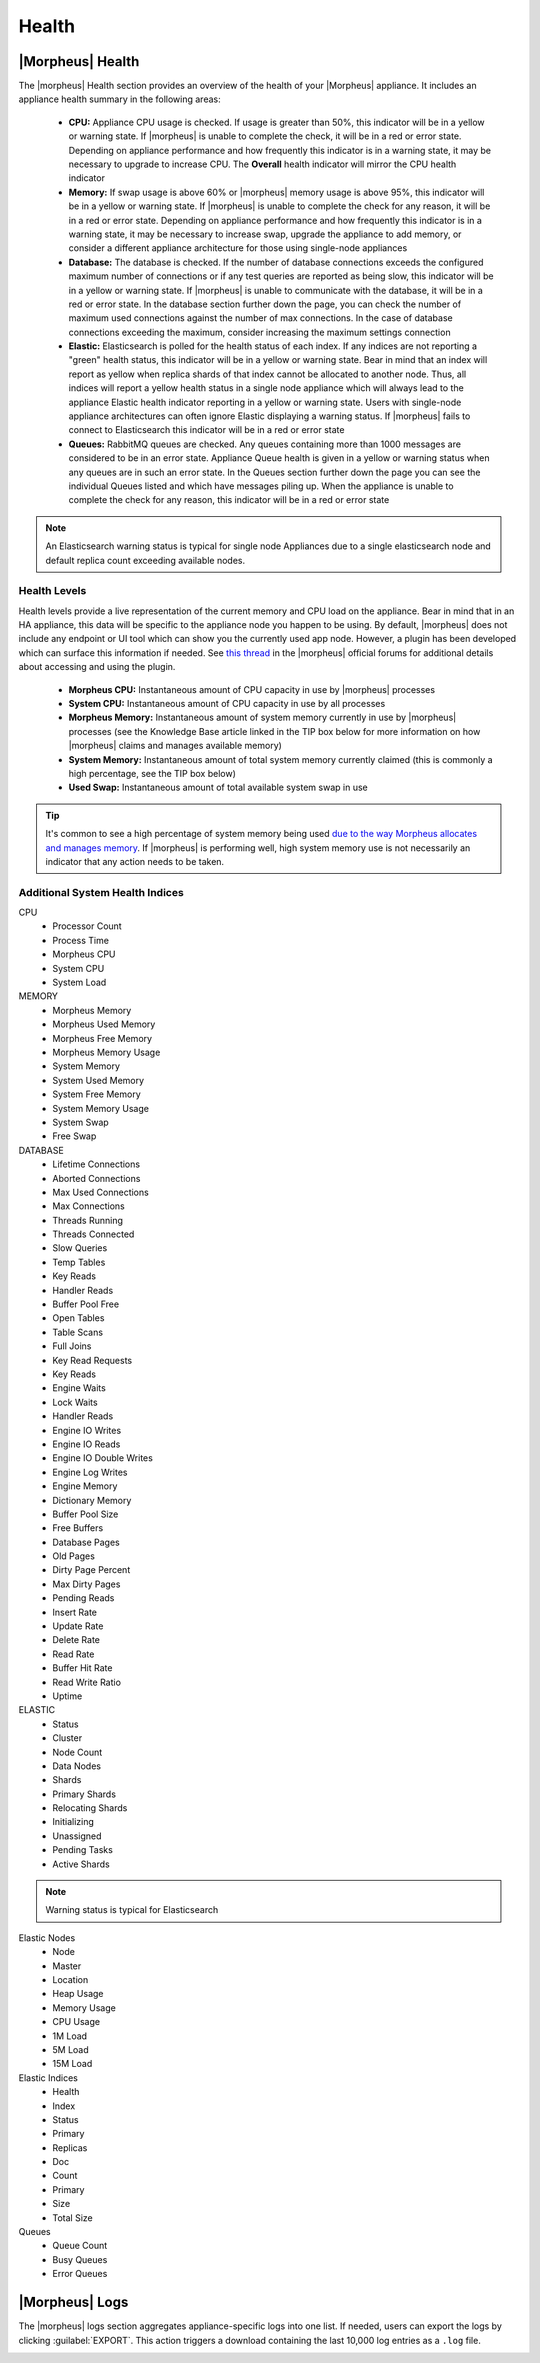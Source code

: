 Health
======

|Morpheus| Health
------------------

.. image:: /images/administration/health/morpheusHealth500.png

The |morpheus| Health section provides an overview of the health of your |Morpheus| appliance. It includes an appliance health summary in the following areas:

  - **CPU:** Appliance CPU usage is checked. If usage is greater than 50%, this indicator will be in a yellow or warning state. If |morpheus| is unable to complete the check, it will be in a red or error state. Depending on appliance performance and how frequently this indicator is in a warning state, it may be necessary to upgrade to increase CPU. The **Overall** health indicator will mirror the CPU health indicator
  - **Memory:** If swap usage is above 60% or |morpheus| memory usage is above 95%, this indicator will be in a yellow or warning state. If |morpheus| is unable to complete the check for any reason, it will be in a red or error state. Depending on appliance performance and how frequently this indicator is in a warning state, it may be necessary to increase swap, upgrade the appliance to add memory, or consider a different appliance architecture for those using single-node appliances
  - **Database:** The database is checked. If the number of database connections exceeds the configured maximum number of connections or if any test queries are reported as being slow, this indicator will be in a yellow or warning state. If |morpheus| is unable to communicate with the database, it will be in a red or error state. In the database section further down the page, you can check the number of maximum used connections against the number of max connections. In the case of database connections exceeding the maximum, consider increasing the maximum settings connection
  - **Elastic:** Elasticsearch is polled for the health status of each index. If any indices are not reporting a "green" health status, this indicator will be in a yellow or warning state. Bear in mind that an index will report as yellow when replica shards of that index cannot be allocated to another node. Thus, all indices will report a yellow health status in a single node appliance which will always lead to the appliance Elastic health indicator reporting in a yellow or warning state. Users with single-node appliance architectures can often ignore Elastic displaying a warning status. If |morpheus| fails to connect to Elasticsearch this indicator will be in a red or error state
  - **Queues:** RabbitMQ queues are checked. Any queues containing more than 1000 messages are considered to be in an error state. Appliance Queue health is given in a yellow or warning status when any queues are in such an error state. In the Queues section further down the page you can see the individual Queues listed and which have messages piling up. When the appliance is unable to complete the check for any reason, this indicator will be in a red or error state

.. NOTE:: An Elasticsearch warning status is typical for single node Appliances due to a single elasticsearch node and default replica count exceeding available nodes.

Health Levels
^^^^^^^^^^^^^

Health levels provide a live representation of the current memory and CPU load on the appliance. Bear in mind that in an HA appliance, this data will be specific to the appliance node you happen to be using. By default, |morpheus| does not include any endpoint or UI tool which can show you the currently used app node. However, a plugin has been developed which can surface this information if needed. See `this thread <https://discuss.morpheusdata.com/t/custom-ping-endpoint-via-morpheus-plugin/389>`_ in the |morpheus| official forums for additional details about accessing and using the plugin.

  - **Morpheus CPU:** Instantaneous amount of CPU capacity in use by |morpheus| processes
  - **System CPU:** Instantaneous amount of CPU capacity in use by all processes
  - **Morpheus Memory:** Instantaneous amount of system memory currently in use by |morpheus| processes (see the Knowledge Base article linked in the TIP box below for more information on how |morpheus| claims and manages available memory)
  - **System Memory:** Instantaneous amount of total system memory currently claimed (this is commonly a high percentage, see the TIP box below)
  - **Used Swap:** Instantaneous amount of total available system swap in use

.. TIP:: It's common to see a high percentage of system memory being used `due to the way Morpheus allocates and manages memory <https://support.morpheusdata.com/s/article/How-does-Morpheus-manage-the-memory-it-uses?language=en_US>`_. If |morpheus| is performing well, high system memory use is not necessarily an indicator that any action needs to be taken.

Additional System Health Indices
^^^^^^^^^^^^^^^^^^^^^^^^^^^^^^^^

CPU
  - Processor Count
  - Process Time
  - Morpheus CPU
  - System CPU
  - System Load

MEMORY
  - Morpheus Memory
  - Morpheus Used Memory
  - Morpheus Free Memory
  - Morpheus Memory Usage
  - System Memory
  - System Used Memory
  - System Free Memory
  - System Memory Usage
  - System Swap
  - Free Swap

DATABASE
  - Lifetime Connections
  - Aborted Connections
  - Max Used Connections
  - Max Connections
  - Threads Running
  - Threads Connected
  - Slow Queries
  - Temp Tables
  - Key Reads
  - Handler Reads
  - Buffer Pool Free
  - Open Tables
  - Table Scans
  - Full Joins
  - Key Read Requests
  - Key Reads
  - Engine Waits
  - Lock Waits
  - Handler Reads
  - Engine IO Writes
  - Engine IO Reads
  - Engine IO Double Writes
  - Engine Log Writes
  - Engine Memory
  - Dictionary Memory
  - Buffer Pool Size
  - Free Buffers
  - Database Pages
  - Old Pages
  - Dirty Page Percent
  - Max Dirty Pages
  - Pending Reads
  - Insert Rate
  - Update Rate
  - Delete Rate
  - Read Rate
  - Buffer Hit Rate
  - Read Write Ratio
  - Uptime

ELASTIC
  - Status
  - Cluster
  - Node Count
  - Data Nodes
  - Shards
  - Primary Shards
  - Relocating Shards
  - Initializing
  - Unassigned
  - Pending Tasks
  - Active Shards

.. NOTE:: Warning status is typical for Elasticsearch

Elastic Nodes
  - Node
  - Master
  - Location
  - Heap Usage
  - Memory Usage
  - CPU Usage
  - 1M Load
  - 5M Load
  - 15M Load

Elastic Indices
  - Health
  - Index
  - Status
  - Primary
  - Replicas
  - Doc
  - Count
  - Primary
  - Size
  - Total Size

Queues
  - Queue Count
  - Busy Queues
  - Error Queues

|Morpheus| Logs
---------------

The |morpheus| logs section aggregates appliance-specific logs into one list. If needed, users can export the logs by clicking :guilabel:`EXPORT`. This action triggers a download containing the last 10,000 log entries as a ``.log`` file.

.. image:: /images/administration/healthlogs.png
